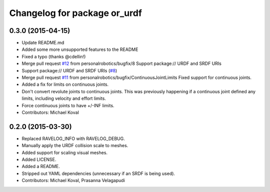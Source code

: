 ^^^^^^^^^^^^^^^^^^^^^^^^^^^^^
Changelog for package or_urdf
^^^^^^^^^^^^^^^^^^^^^^^^^^^^^

0.3.0 (2015-04-15)
------------------
* Update README.md
* Added some more unsupported features to the README
* Fixed a typo (thanks @cdellin!)
* Merge pull request `#12 <https://github.com/personalrobotics/or_urdf/issues/12>`_ from personalrobotics/bugfix/8
  Support package:// URDF and SRDF URIs
* Support package:// URDF and SRDF URIs (`#8 <https://github.com/personalrobotics/or_urdf/issues/8>`_)
* Merge pull request `#11 <https://github.com/personalrobotics/or_urdf/issues/11>`_ from personalrobotics/bugfix/ContinuousJointLimits
  Fixed support for continuous joints.
* Added a fix for limits on continuous joints.
* Don't convert revolute joints to continuous joints.
  This was previously happening if a continuous joint defined any limits,
  including velocity and effort limits.
* Force continuous joints to have +/-INF limits.
* Contributors: Michael Koval

0.2.0 (2015-03-30)
------------------
* Replaced RAVELOG_INFO with RAVELOG_DEBUG.
* Manually apply the URDF collision scale to meshes.
* Added support for scaling visual meshes.
* Added LICENSE.
* Added a README.
* Stripped out YAML dependencies (unnecessary if an SRDF is being used).
* Contributors: Michael Koval, Prasanna Velagapudi
